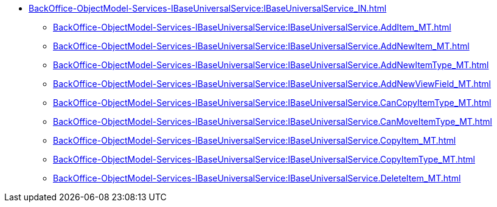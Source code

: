 ****** xref:BackOffice-ObjectModel-Services-IBaseUniversalService:IBaseUniversalService_IN.adoc[]
******* xref:BackOffice-ObjectModel-Services-IBaseUniversalService:IBaseUniversalService.AddItem_MT.adoc[]
******* xref:BackOffice-ObjectModel-Services-IBaseUniversalService:IBaseUniversalService.AddNewItem_MT.adoc[]
******* xref:BackOffice-ObjectModel-Services-IBaseUniversalService:IBaseUniversalService.AddNewItemType_MT.adoc[]
******* xref:BackOffice-ObjectModel-Services-IBaseUniversalService:IBaseUniversalService.AddNewViewField_MT.adoc[]
******* xref:BackOffice-ObjectModel-Services-IBaseUniversalService:IBaseUniversalService.CanCopyItemType_MT.adoc[]
******* xref:BackOffice-ObjectModel-Services-IBaseUniversalService:IBaseUniversalService.CanMoveItemType_MT.adoc[]
******* xref:BackOffice-ObjectModel-Services-IBaseUniversalService:IBaseUniversalService.CopyItem_MT.adoc[]
******* xref:BackOffice-ObjectModel-Services-IBaseUniversalService:IBaseUniversalService.CopyItemType_MT.adoc[]
******* xref:BackOffice-ObjectModel-Services-IBaseUniversalService:IBaseUniversalService.DeleteItem_MT.adoc[]